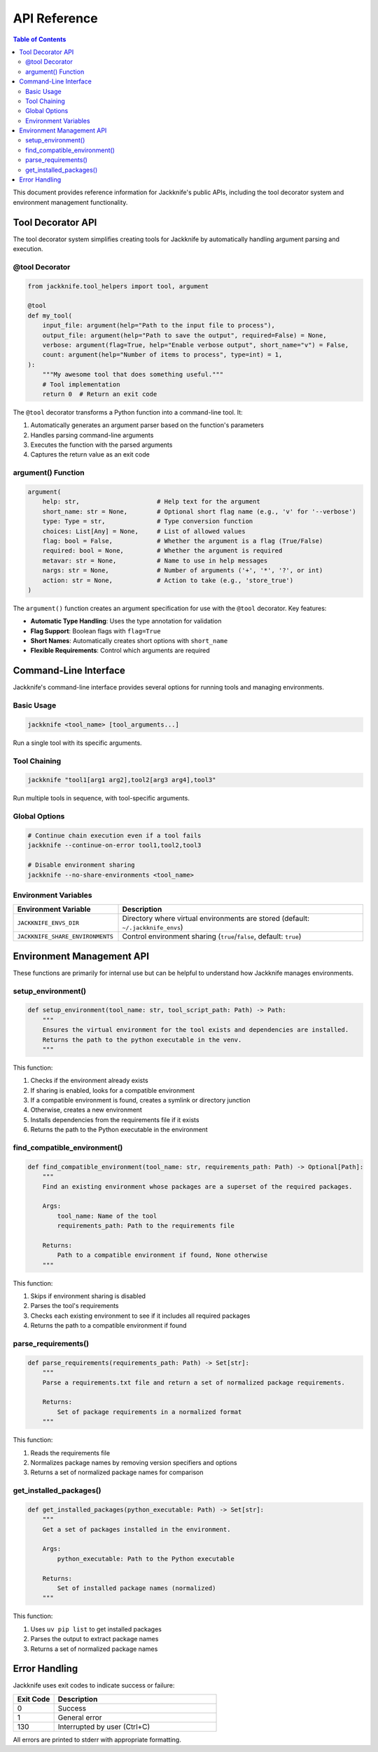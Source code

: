 =============
API Reference
=============

.. contents:: Table of Contents
   :depth: 3
   :local:
   :backlinks: none

This document provides reference information for Jackknife's public APIs, including the tool decorator system and environment management functionality.

Tool Decorator API
-----------------

The tool decorator system simplifies creating tools for Jackknife by automatically handling argument parsing and execution.

@tool Decorator
~~~~~~~~~~~~~

.. code-block:: python

    from jackknife.tool_helpers import tool, argument

    @tool
    def my_tool(
        input_file: argument(help="Path to the input file to process"),
        output_file: argument(help="Path to save the output", required=False) = None,
        verbose: argument(flag=True, help="Enable verbose output", short_name="v") = False,
        count: argument(help="Number of items to process", type=int) = 1,
    ):
        """My awesome tool that does something useful."""
        # Tool implementation
        return 0  # Return an exit code

The ``@tool`` decorator transforms a Python function into a command-line tool. It:

1. Automatically generates an argument parser based on the function's parameters
2. Handles parsing command-line arguments
3. Executes the function with the parsed arguments
4. Captures the return value as an exit code

argument() Function
~~~~~~~~~~~~~~~~

.. code-block:: python

    argument(
        help: str,                     # Help text for the argument
        short_name: str = None,        # Optional short flag name (e.g., 'v' for '--verbose')
        type: Type = str,              # Type conversion function
        choices: List[Any] = None,     # List of allowed values
        flag: bool = False,            # Whether the argument is a flag (True/False)
        required: bool = None,         # Whether the argument is required
        metavar: str = None,           # Name to use in help messages
        nargs: str = None,             # Number of arguments ('+', '*', '?', or int)
        action: str = None,            # Action to take (e.g., 'store_true')
    )

The ``argument()`` function creates an argument specification for use with the ``@tool`` decorator. Key features:

- **Automatic Type Handling**: Uses the type annotation for validation
- **Flag Support**: Boolean flags with ``flag=True``
- **Short Names**: Automatically creates short options with ``short_name``
- **Flexible Requirements**: Control which arguments are required

Command-Line Interface
---------------------

Jackknife's command-line interface provides several options for running tools and managing environments.

Basic Usage
~~~~~~~~~

.. code-block:: text

    jackknife <tool_name> [tool_arguments...]

Run a single tool with its specific arguments.

Tool Chaining
~~~~~~~~~~~

.. code-block:: text

    jackknife "tool1[arg1 arg2],tool2[arg3 arg4],tool3"

Run multiple tools in sequence, with tool-specific arguments.

Global Options
~~~~~~~~~~~

.. code-block:: text

    # Continue chain execution even if a tool fails
    jackknife --continue-on-error tool1,tool2,tool3

    # Disable environment sharing
    jackknife --no-share-environments <tool_name>

Environment Variables
~~~~~~~~~~~~~~~~~~

.. list-table::
   :widths: 30 70
   :header-rows: 1

   * - Environment Variable
     - Description
   * - ``JACKKNIFE_ENVS_DIR``
     - Directory where virtual environments are stored (default: ``~/.jackknife_envs``)
   * - ``JACKKNIFE_SHARE_ENVIRONMENTS``
     - Control environment sharing (``true``/``false``, default: ``true``)

Environment Management API
------------------------

These functions are primarily for internal use but can be helpful to understand how Jackknife manages environments.

setup_environment()
~~~~~~~~~~~~~~~~

.. code-block:: python

    def setup_environment(tool_name: str, tool_script_path: Path) -> Path:
        """
        Ensures the virtual environment for the tool exists and dependencies are installed.
        Returns the path to the python executable in the venv.
        """

This function:

1. Checks if the environment already exists
2. If sharing is enabled, looks for a compatible environment
3. If a compatible environment is found, creates a symlink or directory junction
4. Otherwise, creates a new environment
5. Installs dependencies from the requirements file if it exists
6. Returns the path to the Python executable in the environment

find_compatible_environment()
~~~~~~~~~~~~~~~~~~~~~~~~~~

.. code-block:: python

    def find_compatible_environment(tool_name: str, requirements_path: Path) -> Optional[Path]:
        """
        Find an existing environment whose packages are a superset of the required packages.

        Args:
            tool_name: Name of the tool
            requirements_path: Path to the requirements file

        Returns:
            Path to a compatible environment if found, None otherwise
        """

This function:

1. Skips if environment sharing is disabled
2. Parses the tool's requirements
3. Checks each existing environment to see if it includes all required packages
4. Returns the path to a compatible environment if found

parse_requirements()
~~~~~~~~~~~~~~~~~

.. code-block:: python

    def parse_requirements(requirements_path: Path) -> Set[str]:
        """
        Parse a requirements.txt file and return a set of normalized package requirements.

        Returns:
            Set of package requirements in a normalized format
        """

This function:

1. Reads the requirements file
2. Normalizes package names by removing version specifiers and options
3. Returns a set of normalized package names for comparison

get_installed_packages()
~~~~~~~~~~~~~~~~~~~~~

.. code-block:: python

    def get_installed_packages(python_executable: Path) -> Set[str]:
        """
        Get a set of packages installed in the environment.

        Args:
            python_executable: Path to the Python executable

        Returns:
            Set of installed package names (normalized)
        """

This function:

1. Uses ``uv pip list`` to get installed packages
2. Parses the output to extract package names
3. Returns a set of normalized package names

Error Handling
------------

Jackknife uses exit codes to indicate success or failure:

.. list-table::
   :widths: 20 80
   :header-rows: 1

   * - Exit Code
     - Description
   * - 0
     - Success
   * - 1
     - General error
   * - 130
     - Interrupted by user (Ctrl+C)

All errors are printed to stderr with appropriate formatting.
